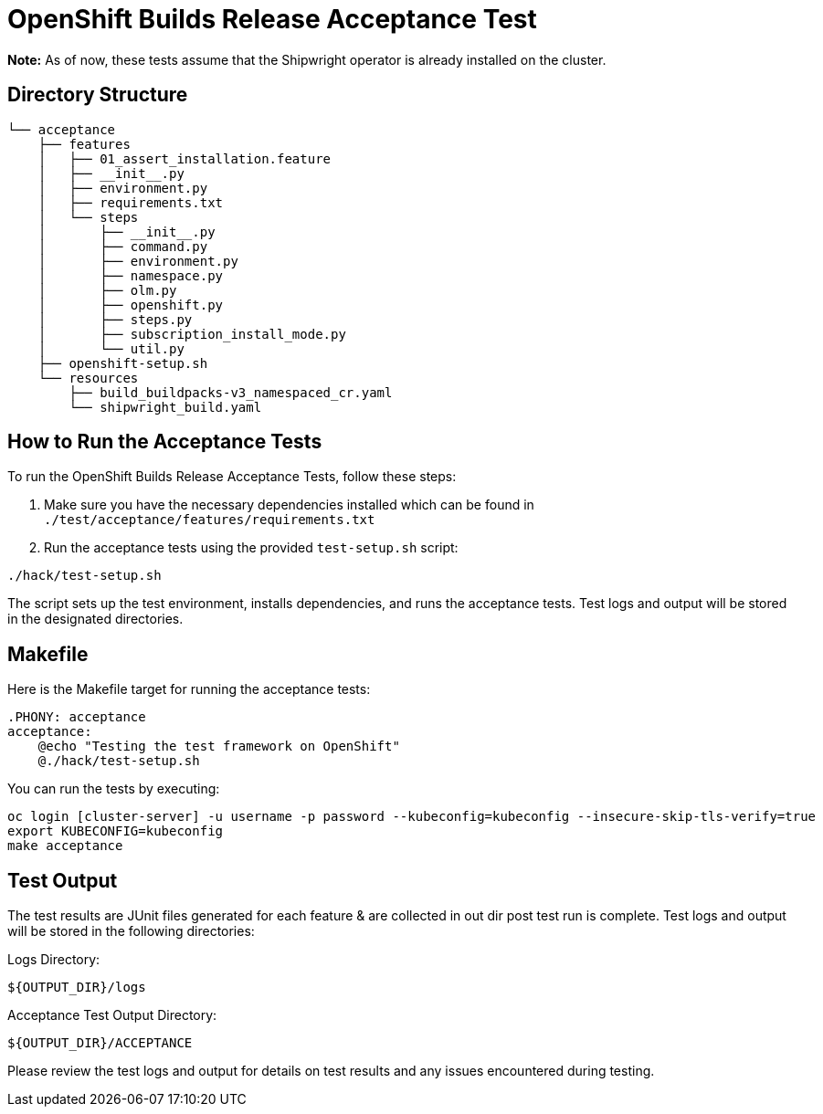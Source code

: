 # OpenShift Builds Release Acceptance Test

**Note:** As of now, these tests assume that the Shipwright operator is already installed on the cluster.

## Directory Structure
```bash
└── acceptance
    ├── features
    │   ├── 01_assert_installation.feature
    │   ├── __init__.py
    │   ├── environment.py
    │   ├── requirements.txt
    │   └── steps
    │       ├── __init__.py
    │       ├── command.py
    │       ├── environment.py
    │       ├── namespace.py
    │       ├── olm.py
    │       ├── openshift.py
    │       ├── steps.py
    │       ├── subscription_install_mode.py
    │       └── util.py
    ├── openshift-setup.sh
    └── resources
        ├── build_buildpacks-v3_namespaced_cr.yaml
        └── shipwright_build.yaml
```

## How to Run the Acceptance Tests

To run the OpenShift Builds Release Acceptance Tests, follow these steps:

1. Make sure you have the necessary dependencies installed which can be found in ```./test/acceptance/features/requirements.txt ```

2. Run the acceptance tests using the provided `test-setup.sh` script:

```bash
./hack/test-setup.sh
```
The script sets up the test environment, installs dependencies, and runs the acceptance tests. Test logs and output will be stored in the designated directories.

## Makefile
Here is the Makefile target for running the acceptance tests:

```bash
.PHONY: acceptance
acceptance:
    @echo "Testing the test framework on OpenShift"
    @./hack/test-setup.sh
```
You can run the tests by executing:
```bash
oc login [cluster-server] -u username -p password --kubeconfig=kubeconfig --insecure-skip-tls-verify=true
export KUBECONFIG=kubeconfig
make acceptance
```

## Test Output
The test results are JUnit files generated for each feature & are collected in out dir post test run is complete.
Test logs and output will be stored in the following directories:

Logs Directory: 
```bash
${OUTPUT_DIR}/logs
```
Acceptance Test Output Directory: 
```bash
${OUTPUT_DIR}/ACCEPTANCE
```
Please review the test logs and output for details on test results and any issues encountered during testing.
